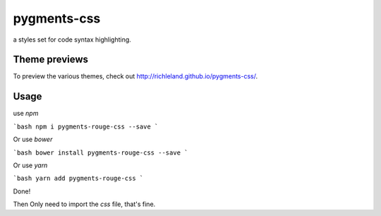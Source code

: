 pygments-css
============

a styles set for code syntax highlighting.

Theme previews
--------------

To preview the various themes, check out http://richleland.github.io/pygments-css/.

Usage
--------------

use `npm`

```bash
npm i pygments-rouge-css --save
```

Or use `bower`

```bash
bower install pygments-rouge-css --save
```

Or use `yarn`

```bash
yarn add pygments-rouge-css
```

Done!

Then Only need to import the `css` file, that's fine.
